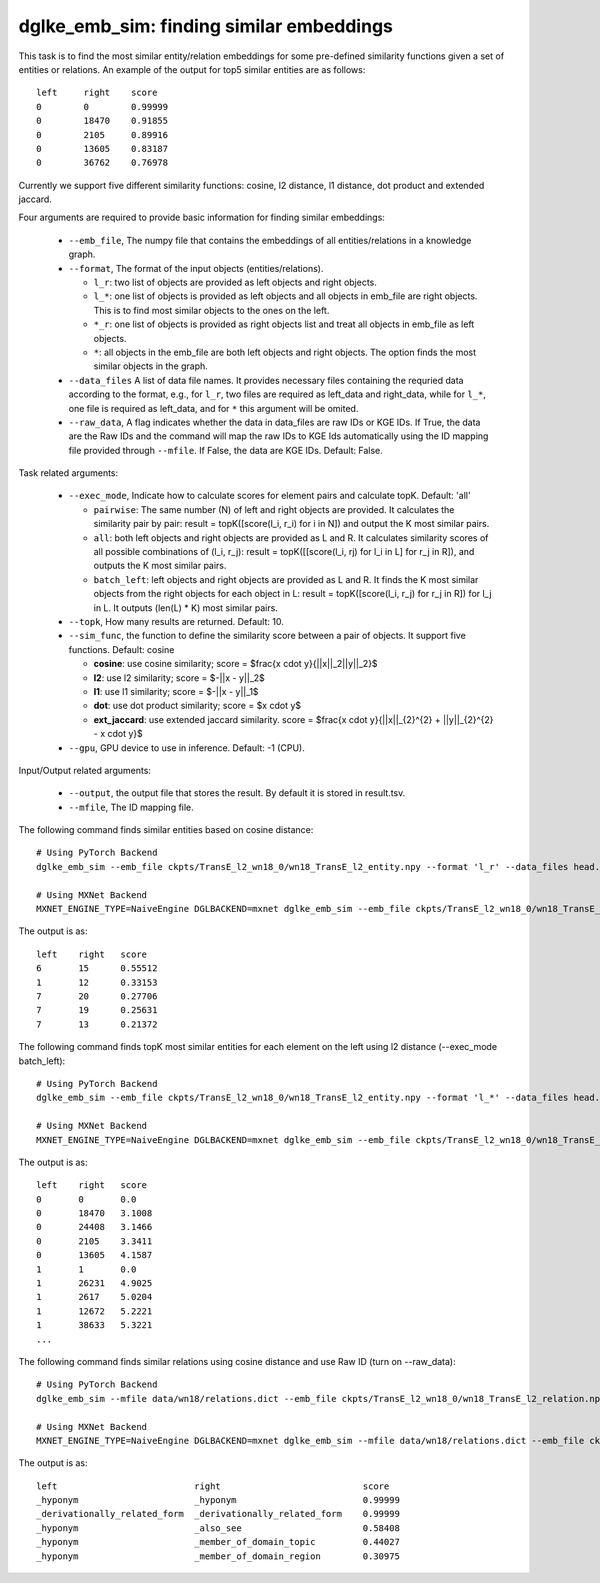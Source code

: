 dglke_emb_sim: finding similar embeddings
-------------------------------------------
This task is to find the most similar entity/relation embeddings for some pre-defined similarity functions given a set of entities or relations. An example of the output for top5 similar entities are as follows::

    left     right    score
    0        0        0.99999
    0        18470    0.91855
    0        2105     0.89916
    0        13605    0.83187
    0        36762    0.76978

Currently we support five different similarity functions: cosine, l2 distance, l1 distance, dot product and extended jaccard.

Four arguments are required to provide basic information for finding similar embeddings:

  * ``--emb_file``, The numpy file that contains the embeddings of all entities/relations in a knowledge graph.
  * ``--format``, The format of the input objects (entities/relations).

    * ``l_r``: two list of objects are provided as left objects and right objects.
    * ``l_*``: one list of objects is provided as left objects and all objects in emb\_file are right objects. This is to find most similar objects to the ones on the left.
    * ``*_r``: one list of objects is provided as right objects list and treat all objects in emb\_file as left objects.
    * ``*``: all objects in the emb\_file are both left objects and right objects. The option finds the most similar objects in the graph.

  * ``--data_files`` A list of data file names. It provides necessary files containing the requried data according to the format, e.g., for ``l_r``, two files are required as left_data and right_data, while for ``l_*``, one file is required as left_data, and for ``*`` this argument will be omited.
  * ``--raw_data``, A flag indicates whether the data in data_files are raw IDs or KGE IDs. If True, the data are the Raw IDs and the command will map the raw IDs to KGE Ids automatically using the ID mapping file provided through ``--mfile``. If False, the data are KGE IDs. Default: False.

Task related arguments:

  * ``--exec_mode``, Indicate how to calculate scores for element pairs and calculate topK. Default: 'all'

    * ``pairwise``: The same number (N) of left and right objects are provided. It calculates the similarity pair by pair: result = topK([score(l_i, r_i) for i in N]) and output the K most similar pairs.
    * ``all``: both left objects and right objects are provided as L and R. It calculates similarity scores of all possible combinations of (l_i, r_j): result = topK([[score(l_i, rj) for l_i in L] for r_j in R]), and outputs the K most similar pairs.
    * ``batch_left``: left objects and right objects are provided as L and R. It finds the K most similar objects from the right objects for each object in L: result = topK([score(l_i, r_j) for r_j in R]) for l_j in L. It outputs (len(L) * K) most similar pairs.

  * ``--topk``, How many results are returned. Default: 10.
  * ``--sim_func``, the function to define the similarity score between a pair of objects. It support five functions. Default: cosine
  
    * **cosine**: use cosine similarity; score = $\frac{x \cdot y}{||x||_2||y||_2}$
    * **l2**: use l2 similarity; score = $-||x - y||_2$
    * **l1**: use l1 similarity; score = $-||x - y||_1$
    * **dot**: use dot product similarity; score = $x \cdot y$
    * **ext_jaccard**: use extended jaccard similarity. score = $\frac{x \cdot y}{||x||_{2}^{2} + ||y||_{2}^{2} - x \cdot y}$

  * ``--gpu``, GPU device to use in inference. Default: -1 (CPU).

Input/Output related arguments:

  * ``--output``, the output file that stores the result. By default it is stored in result.tsv.
  * ``--mfile``, The ID mapping file.

The following command finds similar entities based on cosine distance::

    # Using PyTorch Backend
    dglke_emb_sim --emb_file ckpts/TransE_l2_wn18_0/wn18_TransE_l2_entity.npy --format 'l_r' --data_files head.list tail.list  --topK 5

    # Using MXNet Backend
    MXNET_ENGINE_TYPE=NaiveEngine DGLBACKEND=mxnet dglke_emb_sim --emb_file ckpts/TransE_l2_wn18_0/wn18_TransE_l2_entity.npy --format 'l_r' --data_files head.list tail.list --topK 5

The output is as::

    left    right   score
    6       15      0.55512
    1       12      0.33153
    7       20      0.27706
    7       19      0.25631
    7       13      0.21372

The following command finds topK most similar entities for each element on the left using l2 distance (--exec_mode batch_left)::

    # Using PyTorch Backend
    dglke_emb_sim --emb_file ckpts/TransE_l2_wn18_0/wn18_TransE_l2_entity.npy --format 'l_*' --data_files head.list --sim_func l2 --topK 5 --exec_mode 'batch_left'

    # Using MXNet Backend
    MXNET_ENGINE_TYPE=NaiveEngine DGLBACKEND=mxnet dglke_emb_sim --emb_file ckpts/TransE_l2_wn18_0/wn18_TransE_l2_entity.npy --format 'l_*' --data_files head.list --sim_func l2 --topK 5 --exec_mode 'batch_left'

The output is as::

    left    right   score
    0       0       0.0
    0       18470   3.1008
    0       24408   3.1466
    0       2105    3.3411
    0       13605   4.1587
    1       1       0.0
    1       26231   4.9025
    1       2617    5.0204
    1       12672   5.2221
    1       38633   5.3221
    ...

The following command finds similar relations using cosine distance and use Raw ID (turn on --raw_data)::

    # Using PyTorch Backend
    dglke_emb_sim --mfile data/wn18/relations.dict --emb_file ckpts/TransE_l2_wn18_0/wn18_TransE_l2_relation.npy  --format 'l_*' --data_files raw_rel.list --topK 5 --raw_data

    # Using MXNet Backend
    MXNET_ENGINE_TYPE=NaiveEngine DGLBACKEND=mxnet dglke_emb_sim --mfile data/wn18/relations.dict --emb_file ckpts/TransE_l2_wn18_0/wn18_TransE_l2_relation.npy  --format 'l_*' --data_files raw_rel.list --topK 5 --raw_data

The output is as::

    left                          right                           score
    _hyponym                      _hyponym                        0.99999
    _derivationally_related_form  _derivationally_related_form    0.99999
    _hyponym                      _also_see                       0.58408
    _hyponym                      _member_of_domain_topic         0.44027
    _hyponym                      _member_of_domain_region        0.30975
